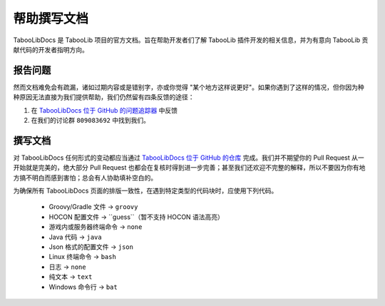 ===========
帮助撰写文档
===========

TabooLibDocs 是 TabooLib 项目的官方文档。旨在帮助开发者们了解 TabooLib 插件开发的相关信息，并为有意向 TabooLib 贡献代码的开发者指明方向。

报告问题
========

然而文档难免会有疏漏，诸如过期内容或是错别字，亦或你觉得 "某个地方这样说更好"。如果你遇到了这样的情况，但你因为种种原因无法直接为我们提供帮助，我们仍然留有四条反馈的途径：

1. 在 `TabooLibDocs 位于 GitHub 的问题追踪器 <https://github.com/TabooLib/TabooLibDocs/issues>`_ 中反馈
2. 在我们的讨论群 ``809083692`` 中找到我们。

撰写文档
========

对 TabooLibDocs 任何形式的变动都应当通过 `TabooLibDocs 位于 GitHub 的仓库 <https://github.com/TabooLib/TabooLibDocs>`_ 完成。我们并不期望你的 Pull Request 从一开始就是完美的，绝大部分 Pull Request 也都会在复核时得到进一步完善；甚至我们还欢迎不完整的解释，所以不要因为你有地方搞不明白而感到害怕；总会有人协助填补空白的。

为确保所有 TabooLibDocs 页面的排版一致性，在遇到特定类型的代码块时，应使用下列代码。

    * Groovy/Gradle 文件 -> ``groovy``
    * HOCON 配置文件 -> ``guess``（暂不支持 HOCON 语法高亮）
    * 游戏内或服务器终端命令 -> ``none``
    * Java 代码 -> ``java``
    * Json 格式的配置文件 -> ``json``
    * Linux 终端命令 -> ``bash``
    * 日志 -> ``none``
    * 纯文本 -> ``text``
    * Windows 命令行 -> ``bat``